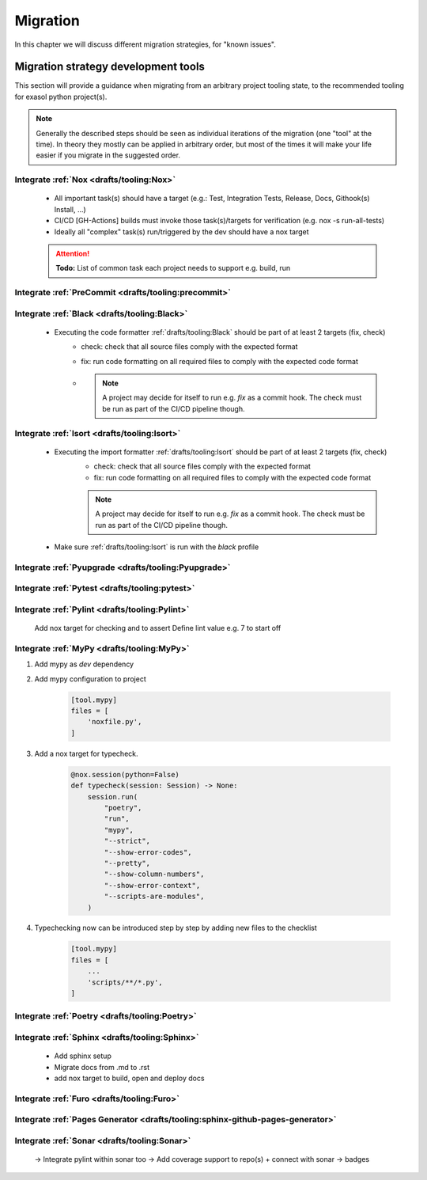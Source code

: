 Migration
=========
In this chapter we will discuss different migration strategies, for "known issues".

Migration strategy development tools
++++++++++++++++++++++++++++++++++++
This section will provide a guidance when migrating from an arbitrary project tooling state, to the
recommended tooling for exasol python project(s).

.. note::

    Generally the described steps should be seen as individual iterations of the migration (one "tool" at the time).
    In theory they mostly can be applied in arbitrary order, but most of the times it will make your life
    easier if you migrate in the suggested order.

Integrate :ref:`Nox <drafts/tooling:Nox>`
-----------------------------------------
    * All important task(s) should have a target
      (e.g.: Test, Integration Tests, Release, Docs, Githook(s) Install, ...)
    * CI/CD [GH-Actions] builds must invoke those task(s)/targets for verification
      (e.g. nox -s run-all-tests)
    * Ideally all "complex" task(s) run/triggered by the dev should have a nox target

    .. attention:: **Todo:** List of common task each  project needs to support e.g. build, run

Integrate :ref:`PreCommit <drafts/tooling:precommit>`
-----------------------------------------------------

Integrate :ref:`Black <drafts/tooling:Black>`
---------------------------------------------
    * Executing the code formatter :ref:`drafts/tooling:Black` should be part of at least 2 targets (fix, check)
        - check: check that all source files comply with the expected format
        - fix: run code formatting on all required files to comply with the expected code format
        - .. note::

            A project may decide for itself to run e.g. `fix` as a commit hook.
            The check must be run as part of the CI/CD pipeline though.

Integrate :ref:`Isort <drafts/tooling:Isort>`
---------------------------------------------
    * Executing the import formatter :ref:`drafts/tooling:Isort` should be part of at least 2 targets (fix, check)
        - check: check that all source files comply with the expected format
        - fix: run code formatting on all required files to comply with the expected code format
        .. note::

            A project may decide for itself to run e.g. `fix` as a commit hook.
            The check must be run as part of the CI/CD pipeline though.

    * Make sure :ref:`drafts/tooling:Isort` is run with the *black* profile


Integrate :ref:`Pyupgrade <drafts/tooling:Pyupgrade>`
-----------------------------------------------------


Integrate :ref:`Pytest <drafts/tooling:pytest>`
----------------------------------------------

Integrate :ref:`Pylint <drafts/tooling:Pylint>`
-----------------------------------------------
   Add nox target for checking and to assert
   Define lint value e.g. 7 to start off

Integrate :ref:`MyPy <drafts/tooling:MyPy>`
-------------------------------------------

#. Add mypy as `dev` dependency

#. Add mypy configuration to project

    .. code-block:: toml

        [tool.mypy]
        files = [
            'noxfile.py',
        ]

#. Add a nox target for typecheck.

    .. code-block:: python

        @nox.session(python=False)
        def typecheck(session: Session) -> None:
            session.run(
                "poetry",
                "run",
                "mypy",
                "--strict",
                "--show-error-codes",
                "--pretty",
                "--show-column-numbers",
                "--show-error-context",
                "--scripts-are-modules",
            )

#. Typechecking now can be introduced step by step by adding new files to the checklist

    .. code-block:: toml

        [tool.mypy]
        files = [
            ...
            'scripts/**/*.py',
        ]


Integrate :ref:`Poetry <drafts/tooling:Poetry>`
-----------------------------------------------

Integrate :ref:`Sphinx <drafts/tooling:Sphinx>`
-----------------------------------------------
   - Add sphinx setup
   - Migrate docs from .md to .rst
   - add nox target to build, open and deploy docs

Integrate :ref:`Furo <drafts/tooling:Furo>`
-----------------------------------------------

Integrate :ref:`Pages Generator <drafts/tooling:sphinx-github-pages-generator>`
-------------------------------------------------------------------------------

Integrate :ref:`Sonar <drafts/tooling:Sonar>`
---------------------------------------------
   -> Integrate pylint within sonar too
   -> Add coverage support to repo(s) + connect with sonar
   -> badges
